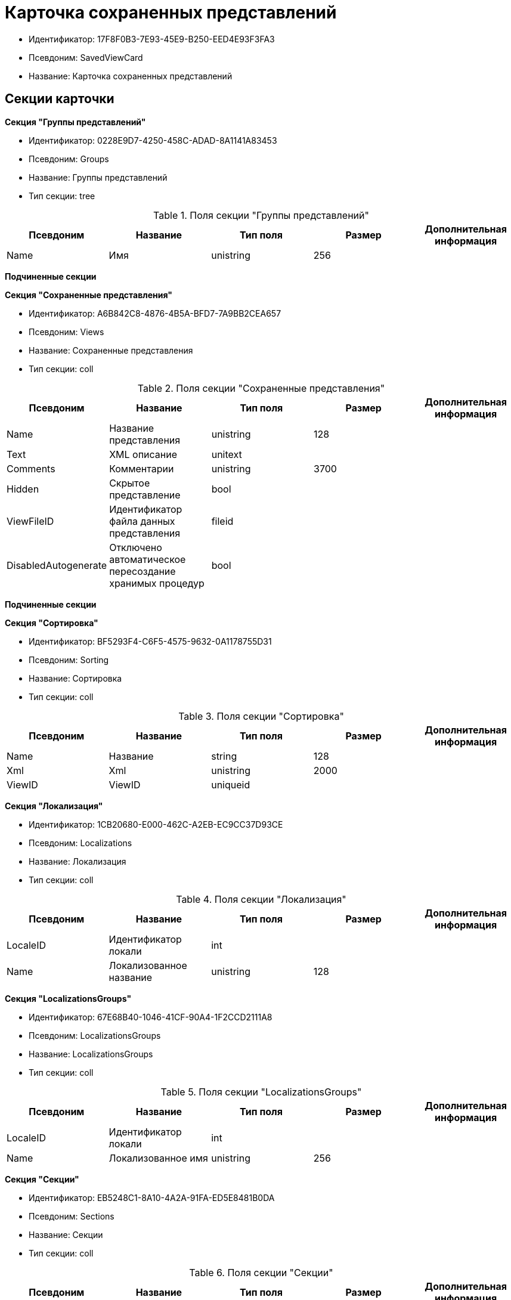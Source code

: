 = Карточка сохраненных представлений

* Идентификатор: 17F8F0B3-7E93-45E9-B250-EED4E93F3FA3
* Псевдоним: SavedViewCard
* Название: Карточка сохраненных представлений

== Секции карточки

*Секция "Группы представлений"*

* Идентификатор: 0228E9D7-4250-458C-ADAD-8A1141A83453
* Псевдоним: Groups
* Название: Группы представлений
* Тип секции: tree

.Поля секции "Группы представлений"
[width="100%",cols="20%,20%,20%,20%,20%",options="header"]
|===
|Псевдоним |Название |Тип поля |Размер |Дополнительная информация
|Name |Имя |unistring |256 |
|===

*Подчиненные секции*

*Секция "Сохраненные представления"*

* Идентификатор: A6B842C8-4876-4B5A-BFD7-7A9BB2CEA657
* Псевдоним: Views
* Название: Сохраненные представления
* Тип секции: coll

.Поля секции "Сохраненные представления"
[width="100%",cols="20%,20%,20%,20%,20%",options="header"]
|===
|Псевдоним |Название |Тип поля |Размер |Дополнительная информация
|Name |Название представления |unistring |128 |
|Text |XML описание |unitext | |
|Comments |Комментарии |unistring |3700 |
|Hidden |Скрытое представление |bool | |
|ViewFileID |Идентификатор файла данных представления |fileid | |
|DisabledAutogenerate |Отключено автоматическое пересоздание хранимых процедур |bool | |
|===

*Подчиненные секции*

*Секция "Сортировка"*

* Идентификатор: BF5293F4-C6F5-4575-9632-0A1178755D31
* Псевдоним: Sorting
* Название: Сортировка
* Тип секции: coll

.Поля секции "Сортировка"
[width="100%",cols="20%,20%,20%,20%,20%",options="header"]
|===
|Псевдоним |Название |Тип поля |Размер |Дополнительная информация
|Name |Название |string |128 |
|Xml |Xml |unistring |2000 |
|ViewID |ViewID |uniqueid | |
|===

*Секция "Локализация"*

* Идентификатор: 1CB20680-E000-462C-A2EB-EC9CC37D93CE
* Псевдоним: Localizations
* Название: Локализация
* Тип секции: coll

.Поля секции "Локализация"
[width="100%",cols="20%,20%,20%,20%,20%",options="header"]
|===
|Псевдоним |Название |Тип поля |Размер |Дополнительная информация
|LocaleID |Идентификатор локали |int | |
|Name |Локализованное название |unistring |128 |
|===

*Секция "LocalizationsGroups"*

* Идентификатор: 67E68B40-1046-41CF-90A4-1F2CCD2111A8
* Псевдоним: LocalizationsGroups
* Название: LocalizationsGroups
* Тип секции: coll

.Поля секции "LocalizationsGroups"
[width="100%",cols="20%,20%,20%,20%,20%",options="header"]
|===
|Псевдоним |Название |Тип поля |Размер |Дополнительная информация
|LocaleID |Идентификатор локали |int | |
|Name |Локализованное имя |unistring |256 |
|===

*Секция "Секции"*

* Идентификатор: EB5248C1-8A10-4A2A-91FA-ED5E8481B0DA
* Псевдоним: Sections
* Название: Секции
* Тип секции: coll

.Поля секции "Секции"
[width="100%",cols="20%,20%,20%,20%,20%",options="header"]
|===
|Псевдоним |Название |Тип поля |Размер |Дополнительная информация
|TypeID |Идентификатор типа |uniqueid | |
|===

*Подчиненные секции*

*Секция "Виртуальные поля"*

* Идентификатор: 48402358-3AD4-41D4-A29B-E4DDD57DA23C
* Псевдоним: VirtualFields
* Название: Виртуальные поля
* Тип секции: coll

.Поля секции "Виртуальные поля"
[width="100%",cols="20%,20%,20%,20%,20%",options="header"]
|===
|Псевдоним |Название |Тип поля |Размер |Дополнительная информация
|Name |Имя |unistring |128 |
|Text |Xml описание |unitext | |
|===

